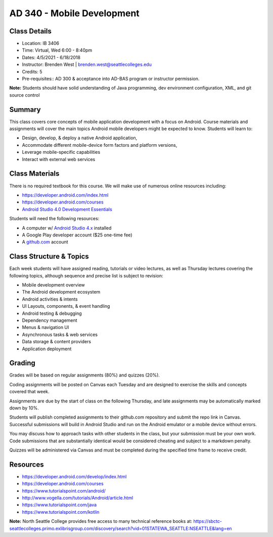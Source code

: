 --------
AD 340 - Mobile Development
--------

Class Details
----

- Location: IB 3406
- Time: Virtual, Wed 6:00 - 8:40pm
- Dates: 4/5/2021 - 6/18/2018
- Instructor: Brenden West | brenden.west@seattlecolleges.edu 
- Credits: 5
- Pre-requisites:: AD 300 & acceptance into AD-BAS program or instructor permission.

**Note:** Students should have solid understanding of Java programming, dev environment configuration, XML, and git source control

Summary
----
This class covers core concepts of mobile application development with a focus on Android. Course materials and assignments will cover the main topics Android mobile developers might be expected to know. Students will learn to:

- Design, develop, & deploy a native Android application,
- Accommodate different mobile-device form factors and platform versions,
- Leverage mobile-specific capabilities
- Interact with external web services

Class Materials
----
There is no required textbook for this course. We will make use of numerous online resources including:

- https://developer.android.com/index.html
- https://developer.android.com/courses

- `Android Studio 4.0 Development Essentials <https://learning.oreilly.com/library/view/professional-android-4th/9781118949528/>`_

Students will need the following resources:

- A computer w/ `Android Studio 4.x <https://developer.android.com/studio/install.html>`_ installed
- A Google Play developer account ($25 one-time fee) 
- A `github.com <https://github.com>`_ account

Class Structure & Topics
----
Each week students will have assigned reading, tutorials or video lectures, as well as Thursday lectures covering the following topics, although sequence and precise list is subject to revision:

- Mobile development overview
- The Android development ecosystem 
- Android activities & intents
- UI Layouts, components, & event handling
- Android testing & debugging
- Dependency management
- Menus & navigation UI
- Asynchronous tasks & web services
- Data storage & content providers
- Application deployment

Grading
----
Grades will be based on regular assignments (80%) and quizzes (20%).

Coding assignments will be posted on Canvas each Tuesday and are designed to exercise the skills and concepts covered that week.

Assignments are due by the start of class on the following Thursday, and late assignments may be automatically marked down by 10%.

Students will publish completed assignments to their github.com repository and submit the repo link in Canvas. Successful submissions will build in Android Studio and run on the Android emulator or a mobile device without errors.

You may discuss how to approach tasks with other students in the class, but your submission must be your own work. Code submissions that are substantially identical would be considered cheating and subject to a markdown penalty.

Quizzes will be administered via Canvas and must be completed during the specified time frame to receive credit.

Resources
----

- https://developer.android.com/develop/index.html
- https://developer.android.com/courses
- https://www.tutorialspoint.com/android/ 
- http://www.vogella.com/tutorials/Android/article.html
- https://www.tutorialspoint.com/java
- https://www.tutorialspoint.com/kotlin
	
						
**Note:** North Seattle College provides free access to many technical reference books at: https://sbctc-seattlecolleges.primo.exlibrisgroup.com/discovery/search?vid=01STATEWA_SEATTLE:NSEATTLE&lang=en
